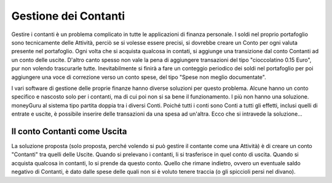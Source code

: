 Gestione dei Contanti
=====================

Gestire i contanti è un problema complicato in tutte le applicazioni di finanza personale. I soldi nel proprio portafoglio sono tecnicamente delle Attività, perciò se si volesse essere precisi, si dovrebbe creare un Conto per ogni valuta presente nel portafoglio. Ogni volta che si acquista qualcosa in contati, si aggiunge una transizione dal conto Contanti ad un conto delle uscite. D'altro canto spesso non vale la pena di aggiungere transazioni del tipo "cioccolatino 0.15 Euro", pur non volendo trascurarle tutte. Inevitabilmente si finirà a fare un conteggio periodico dei soldi nel portafoglio per poi aggiungere una voce di correzione verso un conto spese, del tipo "Spese non meglio documentate".

I vari software di gestione delle proprie finanze hanno diverse soluzioni per questo problema. Alcune hanno un conto specifico e nascosto solo per i contanti, ma di cui poi non si sa bene il funzionamento. I più non hanno una soluzione. moneyGuru al sistema tipo partita doppia tra i diversi Conti. Poiché tutti i conti sono Conti a tutti gli effetti, inclusi quelli di entrate e uscite, è possibile inserire delle transazioni da una spesa ad un'altra. Ecco che si intravede la soluzione...

Il conto Contanti come Uscita
-----------------------------

La soluzione proposta (solo proposta, perché volendo si può gestire il contante come una Attività) è di creare un conto "Contanti" tra quelli delle Uscite. Quando si prelevano i contanti, li si trasferisce in quel conto di uscita. Quando si acquista qualcosa in contanti, lo si prende da questo conto. Quello che rimane indietro, ovvero un eventuale saldo negativo di Contanti, è dato dalle spese delle quali non si è voluto tenere traccia (o gli spiccioli persi nel divano).
